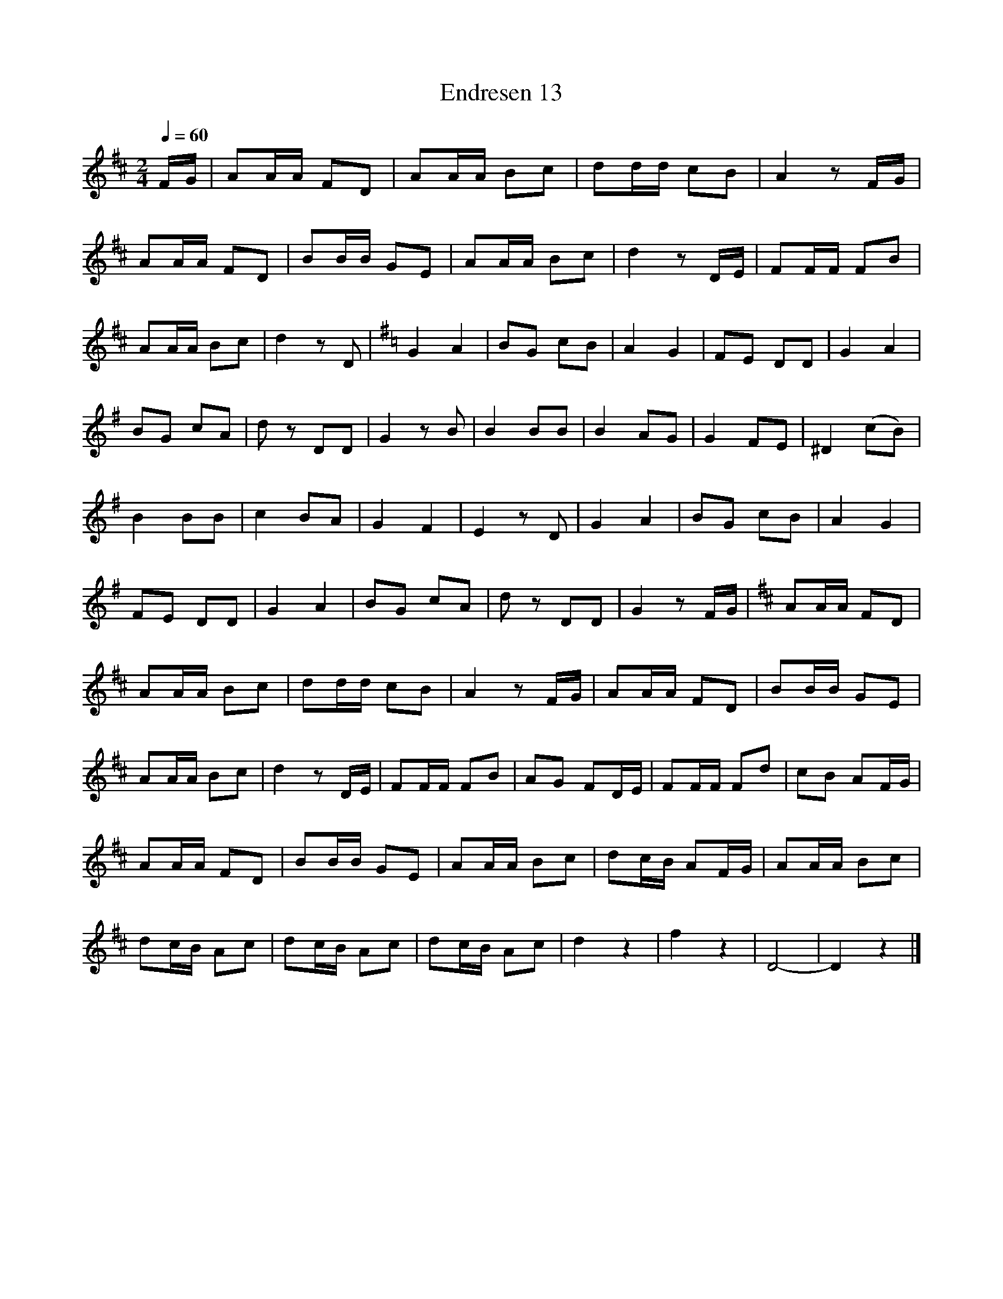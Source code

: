 %abc-2.1
I:MIDI=program 56
I:MIDI=transpose -2

X:1
T:Endresen 13
M:2/4
L:1/8
Q:1/4=60
K:D
F/G/ | AA/A/ FD | AA/A/ Bc | dd/d/ cB | A2 z F/G/ |
AA/A/ FD | BB/B/ GE | AA/A/ Bc | d2 z D/E/ | FF/F/ FB |
AA/A/ Bc | d2 z D | [K:G] G2 A2 | BG cB | A2 G2 | FE DD | G2 A2 |
BG cA | d z DD | G2 z B | B2 BB | B2 AG | G2 FE | ^D2 (cB) |
B2 BB | c2 BA | G2 F2 | E2 z D | G2 A2 | BG cB | A2 G2 |
FE DD | G2 A2 | BG cA | d z DD | G2 z F/G/ | [K:D] AA/A/ FD | 
AA/A/ Bc | dd/d/ cB | A2 z F/G/ | AA/A/ FD | BB/B/ GE | 
AA/A/ Bc | d2 z D/E/ | FF/F/ FB | AG FD/E/ | FF/F/ Fd | cB AF/G/ |
AA/A/ FD | BB/B/ GE | AA/A/ Bc | dc/B/ AF/G/ | AA/A/ Bc |
dc/B/ Ac | dc/B/ Ac | dc/B/ Ac | d2 z2 | f2 z2 | D4- | D2 z2 |]

X:2
T:Endresen 14
M:4/4
L:1/8
Q:1/4=60
K:F
C2 | F2 FF F2 C2 | A2 AA A2 F2 | z2 B2 G2 E2 | z2 c2 A2 C2 | F2 z F F2 C2 |
A2 z A A2 F2 | z2 B2 G2 E2 | F2 z A F2 C2 | G2 (3:2:3GGG A2 F2 | z GGG FEDC |
G2 G/2G/2G/2G/2 A2 F2 | z/2 c/2c/2c/2 cc cBAG | F2 z/2 F/2F/2F/2 F2 C2 | A2 z/2 A/2A/2A/2 A2 F2 |
z2 B2 z2 E2 | F2 z c z A z F | D2 dd (3:2:3ccc B/2B/2B/2B/2 | A2 BB (3:2:3AAA G/2G/2G/2G/2 |
F2 z/ G/G/G/ A2 z/ F/F/F/ | D2 dd (3:2:3ccc B/B/B/B/ | AA z/ B/B/B/ AA G/G/G/G/ |
F2 z2 z A cA | F2 z2 z A cA | z F z C z A cA | z F z C z A cA | F2 z2 A2 z2 | F6 z2 |]
